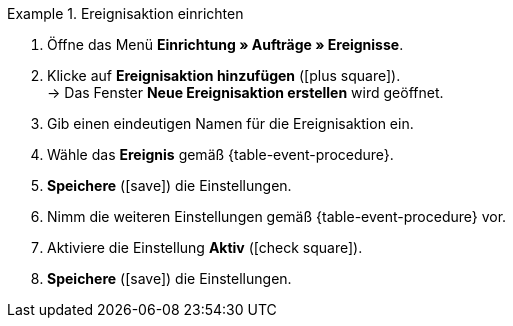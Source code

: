 [.collapseBox]
.Ereignisaktion einrichten
======
. Öffne das Menü *Einrichtung » Aufträge » Ereignisse*.
. Klicke auf *Ereignisaktion hinzufügen* (icon:plus-square[role="green"]). +
→ Das Fenster *Neue Ereignisaktion erstellen* wird geöffnet.
. Gib einen eindeutigen Namen für die Ereignisaktion ein.
. Wähle das *Ereignis* gemäß {table-event-procedure}.
. *Speichere* (icon:save[role="green"]) die Einstellungen.
. Nimm die weiteren Einstellungen gemäß {table-event-procedure} vor.
. Aktiviere die Einstellung *Aktiv* (icon:check-square[role="blue"]).
. *Speichere* (icon:save[role="green"]) die Einstellungen. +
ifdef::ea-queue[]
*_Hinweis:_* Die Daten werden nicht live beim Auslösen der Ereignisaktion übermittelt, sondern in einer Warteschlange registriert. Daher kann es zu Verzögerungen im Sekunden- bis Minutenbereich kommen, wenn viele Jobs vorhanden sind. Dafür können bei fehlender Erreichbarkeit oder Drosselung des Zielservers mehrere Übermittlungsversuche unternommen werden.
endif::[]
ifndef::ea-queue[]
endif::[]
======
